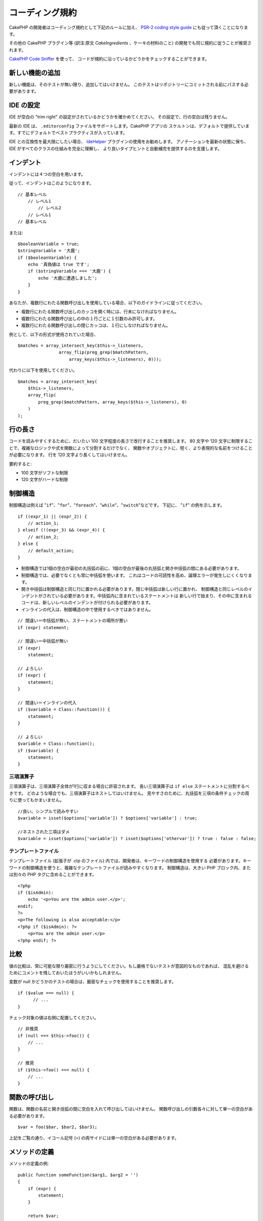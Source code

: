 コーディング規約
################

CakePHP の開発者はコーディング規約として下記のルールに加え、 `PSR-2 coding style guide
<http://www.php-fig.org/psr/psr-2/>`_ にも従って頂くことになります。

その他の CakePHP プラグイン等 (訳注:原文 *CakeIngredients* 、ケーキの材料のこと)
の開発でも同じ規約に従うことが推奨されます。

`CakePHP Code Sniffer
<https://github.com/cakephp/cakephp-codesniffer>`_ を使って、
コードが規約に沿っているかどうかをチェックすることができます。

新しい機能の追加
================

新しい機能は、そのテストが無い限り、追加してはいけません。
このテストはリポジトリーにコミットされる前にパスする必要があります。

IDE の設定
==========

IDE が空白の "trim right" の設定がされているかどうかを確かめてください。
その設定で、行の空白は残りません。

最新の IDE は、 ``.editorconfig`` ファイルをサポートします。CakePHP アプリの
スケルトンは、デフォルトで提供しています。すでにデフォルトでベストプラクティスが入っています。

IDE との互換性を最大限にしたい場合、 `IdeHelper
<https://github.com/dereuromark/cakephp-ide-helper>`_ プラグインの使用をお勧めします。
アノテーションを最新の状態に保ち、IDE がすべてのクラスの仕組みを完全に理解し、
より良いタイプヒントと自動補完を提供するのを支援します。

インデント
==========

インデントには４つの空白を用います。

従って、インデントはこのようになります。 ::

    // 基本レベル
        // レベル1
            // レベル2
        // レベル1
    // 基本レベル

または::

    $booleanVariable = true;
    $stringVariable = '大鹿';
    if ($booleanVariable) {
        echo '真偽値は true です';
        if ($stringVariable === '大鹿') {
            echo '大鹿に遭遇しました';
        }
    }

あなたが、複数行にわたる関数呼び出しを使用している場合、以下のガイドラインに従ってください。

*  複数行にわたる関数呼び出しのカッコを開く時には、行末になければなりません。
*  複数行にわたる関数呼び出しの中の１行ごとに１引数のみ許可します。
*  複数行にわたる関数呼び出しの閉じカッコは、１行にしなければなりません。

例として、以下の形式が使用されていた場合、 ::

    $matches = array_intersect_key($this->_listeners,
                    array_flip(preg_grep($matchPattern,
                        array_keys($this->_listeners), 0)));

代わりに以下を使用してください。 ::

    $matches = array_intersect_key(
        $this->_listeners,
        array_flip(
            preg_grep($matchPattern, array_keys($this->_listeners), 0)
        )
    );

行の長さ
========

コードを読みやすくするために、だいたい 100 文字程度の長さで改行することを推奨します。
80 文字や 120 文字に制限することで、複雑なロジックや式を関数によって分割するだけでなく、
関数やオブジェクトに、短く、より表現的な名前をつけることが必要になります。
行を 120 文字より長くしてはいけません。

要約すると:

* 100 文字がソフトな制限
* 120 文字がハードな制限

制御構造
========

制御構造は例えば "``if``"、"``for``"、"``foreach``"、"``while``"、"``switch``"などです。
下記に、 "``if``" の例を示します。 ::

    if ((expr_1) || (expr_2)) {
        // action_1;
    } elseif (!(expr_3) && (expr_4)) {
        // action_2;
    } else {
        // default_action;
    }

*  制御構造では1個の空白が最初の丸括弧の前に、1個の空白が最後の丸括弧と開き中括弧の間にある必要があります。
*  制御構造では、必要でなくとも常に中括弧を使います。
   これはコードの可読性を高め、論理エラーが発生しにくくなります。
*  開き中括弧は制御構造と同じ行に置かれる必要があります。閉じ中括弧は新しい行に置かれ、
   制御構造と同じレベルのインデントがされている必要があります。中括弧内に含まれているステートメントは
   新しい行で始まり、その中に含まれるコードは、新しいレベルのインデントが付けられる必要があります。
* インラインの代入は、制御構造の中で使用するべきではありません。

::

    // 間違い＝中括弧が無い、ステートメントの場所が悪い
    if (expr) statement;

    // 間違い＝中括弧が無い
    if (expr)
        statement;

    // よろしい
    if (expr) {
        statement;
    }

    // 間違い＝インラインの代入
    if ($variable = Class::function()) {
        statement;
    }

    // よろしい
    $variable = Class::function();
    if ($variable) {
        statement;
    }

三項演算子
----------

三項演算子は、三項演算子全体が1行に収まる場合に許容されます。
長い三項演算子は ``if else`` ステートメントに分割するべきです。
どのような場合でも、三項演算子はネストしてはいけません。
見やすさのために、丸括弧を三項の条件チェックの周りに使ってもかまいません。 ::

    //良い。シンプルで読みやすい
    $variable = isset($options['variable']) ? $options['variable'] : true;

    //ネストされた三項はダメ
    $variable = isset($options['variable']) ? isset($options['othervar']) ? true : false : false;

テンプレートファイル
--------------------

テンプレートファイル (拡張子が .ctp のファイル) 内では、開発者は、キーワードの制御構造を使用する
必要があります。キーワードの制御構造を使うと、複雑なテンプレートファイルが読みやすくなります。
制御構造は、大きい PHP ブロック内、または別々の PHP タグに含めることができます。 ::

    <?php
    if ($isAdmin):
        echo '<p>You are the admin user.</p>';
    endif;
    ?>
    <p>The following is also acceptable:</p>
    <?php if ($isAdmin): ?>
        <p>You are the admin user.</p>
    <?php endif; ?>

比較
====

値の比較は、常に可能な限り厳密に行うようにしてください。もし厳格でないテストが意図的なものであれば、
混乱を避けるためにコメントを残しておいたほうがいいかもしれません。

変数が null かどうかのテストの場合は、厳密なチェックを使用することを推奨します。 ::

    if ($value === null) {
    	  // ...
    }

チェック対象の値は右側に配置してください。 ::

    // 非推奨
    if (null === $this->foo()) {
        // ...
    }

    // 推奨
    if ($this->foo() === null) {
        // ...
    }

関数の呼び出し
==============

関数は、関数の名前と開き括弧の間に空白を入れて呼び出してはいけません。
関数呼び出しの引数各々に対して単一の空白がある必要があります。 ::

    $var = foo($bar, $bar2, $bar3);

上記をご覧の通り、イコール記号 (=) の両サイドには単一の空白がある必要があります。

メソッドの定義
==============

メソッドの定義の例::

    public function someFunction($arg1, $arg2 = '')
    {
        if (expr) {
            statement;
        }

        return $var;
    }

デフォルトを用いた引数は、関数の定義の最後に置く必要があります。関数は何かを、少なくとも true か
false を、関数呼び出しが成功したかどうかを判定できるように、返すように作ってみてください。 ::

    public function connection($dns, $persistent = false)
    {
        if (is_array($dns)) {
            $dnsInfo = $dns;
        } else {
            $dnsInfo = BD::parseDNS($dns);
        }

        if (!($dnsInfo) || !($dnsInfo['phpType'])) {
            return $this->addError();
        }

        return true;
    }

イコール記号の両サイドには空白を置きます。

タイプヒンティング
------------------

オブジェクトや配列を期待する引数はタイプヒンティングを指定することができます。
しかしながらタイプヒンティングはコストフリーではないので、public メソッドにだけ指定します。 ::

    /**
     * メソッドの説明。
     *
     * @param \Cake\ORM\Table $table 使用するテーブルクラス
     * @param array $array 配列。
     * @param callable $callback コールバック。
     * @param bool $boolean 真偽値。
     */
    public function foo(Table $table, array $array, callable $callback, $boolean)
    {
    }

ここで ``$table`` は ``\Cake\ORM\Table`` のインスタンスで、また ``$array`` は ``array``
でなければならず、 ``$callback`` は ``callback`` (有効なコールバック) 型でなければなりません。

ちなみに、もし ``$array`` が ``\ArrayObject`` のインスタンスでも受け付けるようにしたい場合は、
``array`` のタイプヒントを指定してプリミティブ型だけを受け入れるようにするべきではありません。 ::

    /**
     * メソッドの説明。
     *
     * @param array|\ArrayObject $array 配列。
     */
    public function foo($array)
    {
    }

無名関数 (クロージャー)
------------------------

無名関数の定義は `PSR-2
<http://www.php-fig.org/psr/psr-2/>`_ コーディングスタイルガイドに従ってください。
そこでは `function` キーワードの後ろに空白１つ、 `use` キーワードの前後に空白１つずつが
必要であると宣言されています。 ::

    $closure = function ($arg1, $arg2) use ($var1, $var2) {
        // code
    };

メソッドチェーン
================

メソッドチェーンは複数の行にまたがる複数のメソッドとなり、空白４つでインデントする必要があります。 ::

    $email->from('foo@example.com')
        ->to('bar@example.com')
        ->subject('A great message')
        ->send();

コードのコメント
================

全てのコメントは英語で書かれ、コードのコメントブロックを明確な方法で記述する必要があります。

コメントは以下の `phpDocumentor <http://phpdoc.org>`_ タグを含めることができます。

*  `@author <http://phpdoc.org/docs/latest/references/phpdoc/tags/author.html>`_
*  `@copyright <http://phpdoc.org/docs/latest/references/phpdoc/tags/copyright.html>`_
*  `@deprecated <http://phpdoc.org/docs/latest/references/phpdoc/tags/deprecated.html>`_
   ``@version <vector> <description>`` 形式を使用して、 ``version`` と ``description``
   は必須です。バージョンは非推奨のバージョンを示します。
*  `@example <http://phpdoc.org/docs/latest/references/phpdoc/tags/example.html>`_
*  `@ignore <http://phpdoc.org/docs/latest/references/phpdoc/tags/ignore.html>`_
*  `@internal <http://phpdoc.org/docs/latest/references/phpdoc/tags/internal.html>`_
*  `@link <http://phpdoc.org/docs/latest/references/phpdoc/tags/link.html>`_
*  `@see <http://phpdoc.org/docs/latest/references/phpdoc/tags/see.html>`_
*  `@since <http://phpdoc.org/docs/latest/references/phpdoc/tags/since.html>`_
*  `@version <http://phpdoc.org/docs/latest/references/phpdoc/tags/version.html>`_

PhpDoc タグは Java の JavaDoc タグによく似ています。
タグはドキュメントブロックの行の最初のもののみ処理されます。
例::

    /**
     * タグの例。
     *
     * @author このタグは解析されますが、この @version は無視されます
     * @version 1.0 このタグも解析されます
     */

::

    /**
     * インライン phpDoc タグの例。
     *
     * この関数は世界征服のために foo() を使って身を粉にして働きます。
     *
     * @return void
     */
    function bar()
    {
    }

    /**
     * Foo function.
     *
     * @return void
     */
    function foo()
    {
    }

ファイルの最初のブロック以外のコメントブロックは、常に新しい行を先に置く必要があります。

変数の型
--------

ドキュメントブロックで使う変数の型:

型名
    説明
mixed
    型が定義されていない(もしくは複数定義されている)変数。
int
    Integer 型の変数 (整数)。
float
    Float 型 (小数点のある数値)。
bool
    論理型 (true または false)。
string
    String 型 (" " や ' ' で囲まれるすべての値)。
null
    Null 型。通常は他の型と一緒に使われる。
array
    配列型。
object
    オブジェクト型。可能なら特定のクラス名を指定するべきです。
resource
    リソース型 (例えば mysql\_connect() の戻り値)。型を mixed に指定する場合、
    不明 (*unknown*) なのか、取りうる型が何なのかを指し示すべきということを覚えていてください。
callable
    呼び出し可能な関数。

パイプ文字を使って型を組合せます。 ::

    int|bool

３つ以上の型の場合は ``mixed`` を使うほうが最良です。

チェーンのように自分自身のオブジェクトを返すような場合は代わりに ``$this`` を使ってください。 ::

    /**
     * Foo function.
     *
     * @return $this
     */
    public function foo()
    {
        return $this;
    }

ファイルの読み込み
==================

``include`` 、 ``require`` 、 ``include_once`` そして ``require_once`` は括弧を付けません。 ::

    // 間違い = 括弧あり
    require_once('ClassFileName.php');
    require_once ($class);

    // よろしい = 括弧なし
    require_once 'ClassFileName.php';
    require_once $class;

クラスまたはライブラリーを伴うファイルを読み込む場合、
`require\_once <http://php.net/require_once>`_
関数のみを常に使用してください。

PHP タグ
========

常にショートタグ (``<? ?>``) の代わりに、ロングタグ (``<?php ?>``) を使ってください。
テンプレートファイル (**.ctp**) の中では適宜、ショート Echo を使ってください。

ショート Echo
--------------

ショート Echo はテンプレートファイルの中で ``<?php echo`` の代わりに使ってください。開きタグ、
空白１つ、 変数もしくは ``echo`` とその引数、半角１つ、閉じタグのように記述してください。 ::

    // ダメ = セミコロンがあり、空白もない
    <td><?=$name;?></td>

    // OK = 空白があり、セミコロンもない
    <td><?= $name ?></td>

PHP 5.4 以降、ショート Echo タグ (``<?=``) はもはや 'ショートタグ' とは見なされず、
ini ディレクティブの ``short_open_tag`` にかかわらず有効となります。

命名規約
========

関数
----

全ての関数はキャメルバックで書いてください。 ::

    function longFunctionName()
    {
    }

クラス
------

クラス名はキャメルケースで書かれる必要があります。例::

    class ExampleClass
    {
    }

変数
----

変数名はできる限り説明的に、しかしできる限り短くもしてください。すべての変数は小文字で始まり、
複数の単語の場合はキャメルバックで書く必要があります。オブジェクトを参照する変数は、
何らかの方法で変数がオブジェクトとなっているクラスに関連したものになるべきです。例::

    $user = 'John';
    $users = ['John', 'Hans', 'Arne'];

    $dispatcher = new Dispatcher();

メンバーのアクセス権(*visibility*)
----------------------------------

メソッドと変数には、PHP の ``public``, ``protected`` そして ``private``
キーワードを指定してください。

アドレスの例示
--------------

全ての URL とメールアドレスの例には、「example.com」、「example.org」、
「example.net」を使用してください。例を挙げます。

*  Eメール: someone@example.com
*  WWW: `http://www.example.com <http://www.example.com>`_
*  FTP: `ftp://ftp.example.com <ftp://ftp.example.com>`_

"example.com" ドメインはこの (:rfc:`2606` を見てください) 為に予約されており、
ドキュメント内の説明や例として使うことが推奨されています。

ファイル
--------

クラスを含まないファイルの名前は、小文字でアンダースコアー化される必要があります。例::

    long_file_name.php

キャスト
--------

次のキャストを使用します。

型
    説明
(bool)
    boolean にキャスト。
(int)
    integer にキャスト。
(float)
    float にキャスト。
(string)
    string にキャスト。
(array)
    array にキャスト。
(object)
    object にキャスト。

できるなら ``intval($var)`` よりも ``(int)$var`` を、
``floatval($var)`` よりも ``(float)$var`` を使ってください。

定数
----

定数は大文字で定義する必要があります。 ::

    define('CONSTANT', 1);

もし定数の名前が複数の単語でできている場合は、アンダースコアー文字によって分割する必要があります。
例::

    define('LONG_NAMED_CONSTANT', 2);

empty()/isset() の使用に注意
============================

``empty()`` は、使いやすい関数ですが、エラーの隠蔽と ``'0'`` や ``0`` が与えられた際に
意図しない効果を引き起こします。変数やプロパティーがすでに定義されていた場合、 ``empty()``
の利用は推奨されません。変数を操作する際、``empty()`` の代わりに boolean 型への
強制変換に頼る方が良いです。 ::

    function manipulate($var)
    {
        // 推奨しません。 $var はすでにスコープ内で定義されています。
        if (empty($var)) {
            // ...
        }

        // boolean 型への強制変換を使用。
        if (!$var) {
            // ...
        }
        if ($var) {
            // ...
        }
    }

定義されたプロパティーを扱っている際、 ``empty()``/``isset()`` チェックよりも
``null`` チェックを優先してください。 ::

    class Thing
    {
        private $property; // 定義済み

        public function readProperty()
        {
	    // プロパティーは、クラスで定義されているので、推奨しません。
            if (!isset($this->property)) {
                // ...
            }
            // 推奨します。
            if ($this->property === null) {

            }
        }
    }

配列を操作する際、 ``empty`` チェックを使うよりも、デフォルト値をマージする方が良いです。
デフォルト値をマージすることによって、必要なキーが定義されることを保証できます。 ::

    function doWork(array $array)
    {
        // empty チェックを避けるためにデフォルト値をマージ
        $array += [
            'key' => null,
        ];

        // 推奨しません。キーはすでにセットされています。
        if (isset($array['key'])) {
            // ...
        }

        // 推奨します。
        if ($array['key'] !== null) {
            // ...
        }
    }

.. meta::
    :title lang=ja: コーディング規約
    :keywords lang=ja: curly brackets,indentation level,logical errors,control structures,control structure,expr,coding standards,parenthesis,foreach,readability,moose,new features,repository,developers
